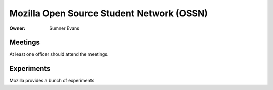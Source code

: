 Mozilla Open Source Student Network (OSSN)
==========================================

:Owner: Sumner Evans

Meetings
--------

At least one officer should attend the meetings.

Experiments
-----------

Mozilla provides a bunch of experiments
